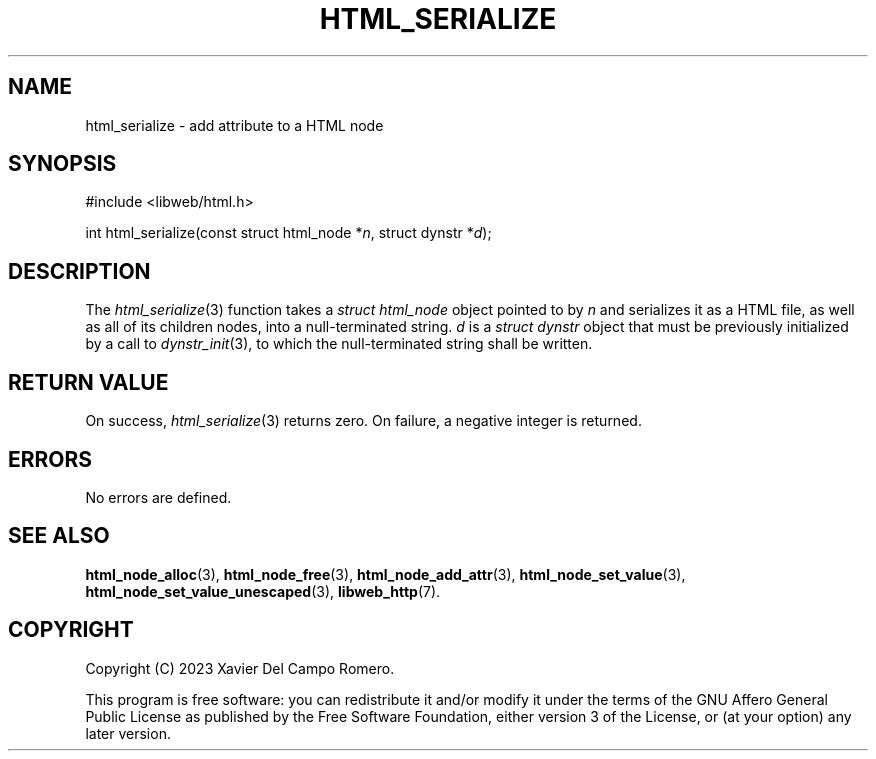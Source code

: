 .TH HTML_SERIALIZE 3 2023-09-24 0.1.0 "libweb Library Reference"

.SH NAME
html_serialize \- add attribute to a HTML node

.SH SYNOPSIS
.LP
.nf
#include <libweb/html.h>
.P
int html_serialize(const struct html_node *\fIn\fP, struct dynstr *\fId\fP);
.fi

.SH DESCRIPTION
The
.IR html_serialize (3)
function takes a
.I struct html_node
object pointed to by
.I n
and serializes it as a HTML file, as well as all of its children nodes,
into a null-terminated string.
.I d
is a
.I struct dynstr
object that must be previously initialized by a call to
.IR dynstr_init (3),
to which the null-terminated string shall be written.

.SH RETURN VALUE
On success,
.IR html_serialize (3)
returns zero. On failure, a negative integer is returned.

.SH ERRORS
No errors are defined.

.SH SEE ALSO
.BR html_node_alloc (3),
.BR html_node_free (3),
.BR html_node_add_attr (3),
.BR html_node_set_value (3),
.BR html_node_set_value_unescaped (3),
.BR libweb_http (7).

.SH COPYRIGHT
Copyright (C) 2023 Xavier Del Campo Romero.
.P
This program is free software: you can redistribute it and/or modify
it under the terms of the GNU Affero General Public License as published by
the Free Software Foundation, either version 3 of the License, or
(at your option) any later version.
